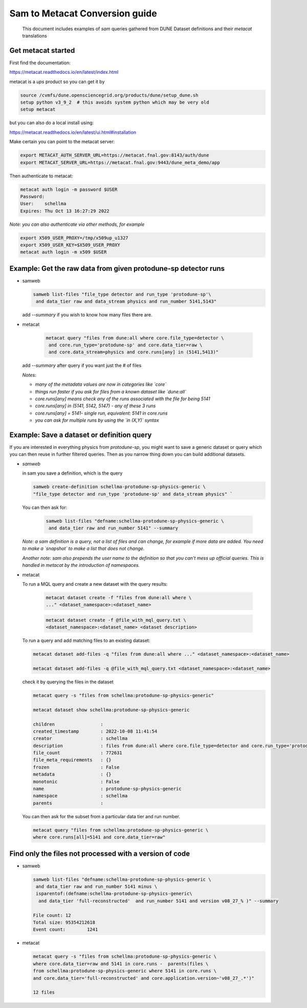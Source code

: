 
Sam to Metacat Conversion guide
===============================


  This document includes examples of `sam` queries gathered from DUNE Dataset definitions and their `metacat` translations

Get metacat started
-------------------

First find the documentation:

https://metacat.readthedocs.io/en/latest/index.html

metacat is a `ups` product so you can get it by

.. code-block:: bash

  source /cvmfs/dune.opensciencegrid.org/products/dune/setup_dune.sh
  setup python v3_9_2  # this avoids system python which may be very old
  setup metacat

but you can also do a local install using:

https://metacat.readthedocs.io/en/latest/ui.html#installation

Make certain you can point to the metacat server:

.. code-block:: bash

   export METACAT_AUTH_SERVER_URL=https://metacat.fnal.gov:8143/auth/dune
   export METACAT_SERVER_URL=https://metacat.fnal.gov:9443/dune_meta_demo/app


Then authenticate to metacat:

.. code-block:: bash

  metacat auth login -m password $USER
  Password:
  User:    schellma
  Expires: Thu Oct 13 16:27:29 2022

*Note: you can also authenticate via other methods, for example*

.. code-block:: bash

  export X509_USER_PROXY=/tmp/x509up_u1327
  export X509_USER_KEY=$X509_USER_PROXY
  metacat auth login -m x509 $USER

Example: Get the raw data from given protodune-sp detector runs
---------------------------------------------------------------

* samweb

  .. code-block:: bash

    samweb list-files "file_type detector and run_type 'protodune-sp'\
     and data_tier raw and data_stream physics and run_number 5141,5143"

  .. Note: Note that you need to specify the `file_type` (detector/mc), which experiment it was (`protodune-sp`), what tier of data it was (`raw`) and what kind of running (`physics`) it was.*

  add `--summary` if you wish to know how many files there are.

* metacat

   .. code-block:: bash

      metacat query "files from dune:all where core.file_type=detector \
       and core.run_type='protodune-sp' and core.data_tier=raw \
       and core.data_stream=physics and core.runs[any] in (5141,5413)"

  add `--summary` after query if you want just the # of files

  *Notes:*

  - *many of the metadata values are now in categories like `core`*

  - *things run faster if you ask for files from a known dataset like `dune:all`*

  - *core.runs[any] means check any of the runs associated with the file for being 5141*

  - *core.runs[any] in (5141, 5142, 5147) - any of these 3 runs*

  - *core.runs[any] = 5141- single run, equivalent: 5141 in core.runs*

  - *you can ask for multiple runs by using the `in (X,Y)` syntax*

Example: Save a dataset or definition query
-------------------------------------------

If you are interested in everything physics from `protodune-sp`, you might want to save a generic dataset or query which you can then reuse in further filtered queries.  Then as you narrow thing down you can build additional datasets.

* *samweb*

  in sam you save a definition, which is the query

  .. code-block:: bash

    samweb create-definition schellma-protodune-sp-physics-generic \
    "file_type detector and run_type 'protodune-sp' and data_stream physics" `

  You can then ask for:

   .. code-block:: bash

      samweb list-files "defname:schellma-protodune-sp-physics-generic \
       and data_tier raw and run_number 5141" --summary

  *Note: a sam definition is a query, not a list of files and can change, for example if more data are added.  You need to make a `snapshot` to make a list that does not change.*

  *Another note: sam also prepends the user name to the definition so that you can't mess up official queries.  This is handled in metacat by the introduction of namespaces.*

* metacat

  To run a MQL query and create a new dataset with the query results:

   .. code-block:: bash

    metacat dataset create -f "files from dune:all where \
    ..." <dataset_namespace>:<dataset_name>

   .. code-block:: bash

    metacat dataset create -f @file_with_mql_query.txt \
    <dataset_namespace>:<dataset_name> <dataset description>


  To run a query and add matching files to an existing dataset:

  .. code-block:: bash

    metacat dataset add-files -q "files from dune:all where ..." <dataset_namespace>:<dataset_name>

    metacat dataset add-files -q @file_with_mql_query.txt <dataset_namespace>:<dataset_name>

  .. Note: this times out if all runs are included - I just did 5141 for this test.

  .. Note: Todo: a utility command that logs the query in the dataset metadata, possibly not in the "description" field

  check it by querying the files in the dataset

  .. code-block:: bash

    metacat query -s "files from schellma:protodune-sp-physics-generic"

    metacat dataset show schellma:protodune-sp-physics-generic

    children                 :
    created_timestamp        : 2022-10-08 11:41:54
    creator                  : schellma
    description              : files from dune:all where core.file_type=detector and core.run_type='protodune-sp' and core.data_stream=physics
    file_count               : 772631
    file_meta_requirements   : {}
    frozen                   : False
    metadata                 : {}
    monotonic                : False
    name                     : protodune-sp-physics-generic
    namespace                : schellma
    parents                  :


  .. :Note: I have not saved the query in the metacat dataset but just added it as an optional description. I have saved the list of files.  In `metacat` datasets do not change (for example if another file passing the query requirements comes in from the DAQ) until you explicitly add the new file.*

  You can then ask for the subset from a particular data tier and run number.

  .. code-block:: bash

    metacat query "files from schellma:protodune-sp-physics-generic \
    where core.runs[all]=5141 and core.data_tier=raw"

Find only the files not processed with a version of code
--------------------------------------------------------

* samweb


  .. code-block:: bash

    samweb list-files "defname:schellma-protodune-sp-physics-generic \
     and data_tier raw and run_number 5141 minus \
     isparentof:(defname:schellma-protodune-sp-physics-generic\
      and data_tier 'full-reconstructed'  and run_number 5141 and version v08_27_% )" --summary

    File count:	12
    Total size:	95354212618
    Event count:	1241


* metacat


  .. code-block:: bash

    metacat query -s "files from schellma:protodune-sp-physics-generic \
    where core.data_tier=raw and 5141 in core.runs -  parents(files \
    from schellma:protodune-sp-physics-generic where 5141 in core.runs \
    and core.data_tier='full-reconstructed' and core.application.version~'v08_27_.*')"

    12 files

  .. :Note: TODO - get the file size as well?

  .. :Note: the syntax for a parameter matching is Regular Expressions, in particular '.\*' matches any string*
